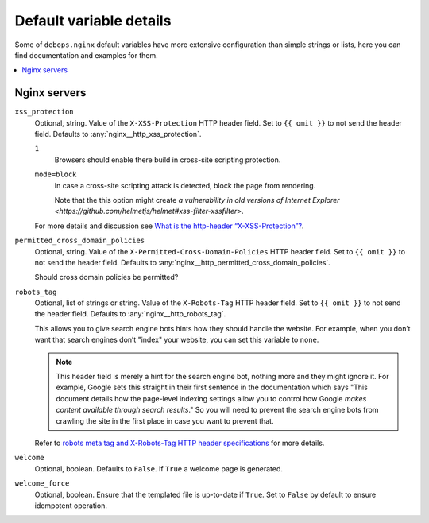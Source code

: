 .. _nginx__ref_default_variable_details:

Default variable details
========================

Some of ``debops.nginx`` default variables have more extensive
configuration than simple strings or lists, here you can find documentation and
examples for them.

.. contents::
   :local:
   :depth: 1


.. _nginx__ref_servers:

Nginx servers
-------------

.. warning: This section is currently incomplete. The options need to be
   converted from `templates/etc/nginx/sites-available/default.conf.j2`.

.. _nginx__ref_http_xss_protection:

``xss_protection``
  Optional, string. Value of the ``X-XSS-Protection`` HTTP header field. Set to
  ``{{ omit }}`` to not send the header field. Defaults to :any:`nginx__http_xss_protection`.

  ``1``
    Browsers should enable there build in cross-site scripting protection.

  ``mode=block``
    In case a cross-site scripting attack is detected, block the page from rendering.

    Note that the this option might create
    `a vulnerability in old versions of Internet Explorer
    <https://github.com/helmetjs/helmet#xss-filter-xssfilter>`.

  For more details and discussion see `What is the http-header
  “X-XSS-Protection”?
  <https://stackoverflow.com/questions/9090577/what-is-the-http-header-x-xss-protection>`_.

.. _nginx__ref_permitted_cross_domain_policies:

``permitted_cross_domain_policies``
  Optional, string. Value of the ``X-Permitted-Cross-Domain-Policies`` HTTP header field. Set to
  ``{{ omit }}`` to not send the header field. Defaults to
  :any:`nginx__http_permitted_cross_domain_policies`.

  Should cross domain policies be permitted?

.. _nginx__ref_http_robots_tag:

``robots_tag``
  Optional, list of strings or string. Value of the ``X-Robots-Tag`` HTTP header field. Set to
  ``{{ omit }}`` to not send the header field. Defaults to
  :any:`nginx__http_robots_tag`.

  This allows you to give search engine bots hints how they should handle the
  website. For example, when you don’t want that search engines don’t "index"
  your website, you can set this variable to ``none``.

  .. note:: This header field is merely a hint for the search engine bot,
     nothing more and they might ignore it. For example, Google sets this
     straight in their first sentence in the documentation which says "This
     document details how the page-level indexing settings allow you to control
     how Google `makes content available through search results`."
     So you will need to prevent the search engine bots from crawling the site
     in the first place in case you want to prevent that.

  Refer to `robots meta tag and X-Robots-Tag HTTP header specifications
  <https://developers.google.com/webmasters/control-crawl-index/docs/robots_meta_tag>`_
  for more details.

``welcome``
  Optional, boolean. Defaults to ``False``.
  If ``True`` a welcome page is generated.

``welcome_force``
  Optional, boolean.
  Ensure that the templated file is up-to-date if ``True``.
  Set to ``False`` by default to ensure idempotent operation.
